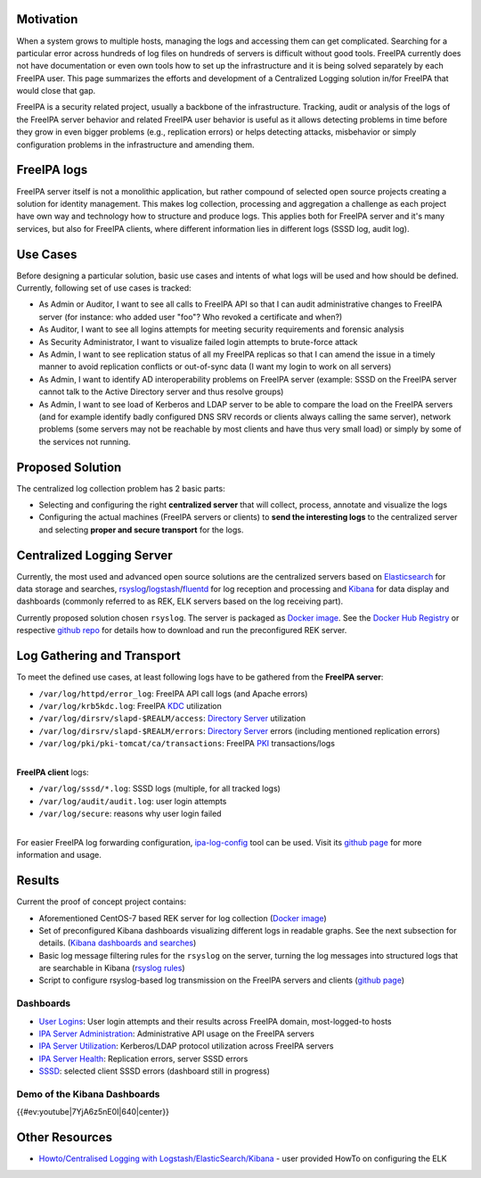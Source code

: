 Motivation
----------

When a system grows to multiple hosts, managing the logs and accessing
them can get complicated. Searching for a particular error across
hundreds of log files on hundreds of servers is difficult without good
tools. FreeIPA currently does not have documentation or even own tools
how to set up the infrastructure and it is being solved separately by
each FreeIPA user. This page summarizes the efforts and development of a
Centralized Logging solution in/for FreeIPA that would close that gap.

FreeIPA is a security related project, usually a backbone of the
infrastructure. Tracking, audit or analysis of the logs of the FreeIPA
server behavior and related FreeIPA user behavior is useful as it allows
detecting problems in time before they grow in even bigger problems
(e.g., replication errors) or helps detecting attacks, misbehavior or
simply configuration problems in the infrastructure and amending them.



FreeIPA logs
------------

FreeIPA server itself is not a monolithic application, but rather
compound of selected open source projects creating a solution for
identity management. This makes log collection, processing and
aggregation a challenge as each project have own way and technology how
to structure and produce logs. This applies both for FreeIPA server and
it's many services, but also for FreeIPA clients, where different
information lies in different logs (SSSD log, audit log).



Use Cases
---------

Before designing a particular solution, basic use cases and intents of
what logs will be used and how should be defined. Currently, following
set of use cases is tracked:

-  As Admin or Auditor, I want to see all calls to FreeIPA API so that I
   can audit administrative changes to FreeIPA server (for instance: who
   added user "foo"? Who revoked a certificate and when?)
-  As Auditor, I want to see all logins attempts for meeting security
   requirements and forensic analysis
-  As Security Administrator, I want to visualize failed login attempts
   to brute-force attack
-  As Admin, I want to see replication status of all my FreeIPA replicas
   so that I can amend the issue in a timely manner to avoid replication
   conflicts or out-of-sync data (I want my login to work on all
   servers)
-  As Admin, I want to identify AD interoperability problems on FreeIPA
   server (example: SSSD on the FreeIPA server cannot talk to the Active
   Directory server and thus resolve groups)
-  As Admin, I want to see load of Kerberos and LDAP server to be able
   to compare the load on the FreeIPA servers (and for example identify
   badly configured DNS SRV records or clients always calling the same
   server), network problems (some servers may not be reachable by most
   clients and have thus very small load) or simply by some of the
   services not running.



Proposed Solution
-----------------

The centralized log collection problem has 2 basic parts:

-  Selecting and configuring the right **centralized server** that will
   collect, process, annotate and visualize the logs
-  Configuring the actual machines (FreeIPA servers or clients) to
   **send the interesting logs** to the centralized server and selecting
   **proper and secure transport** for the logs.



Centralized Logging Server
----------------------------------------------------------------------------------------------

Currently, the most used and advanced open source solutions are the
centralized servers based on
`Elasticsearch <https://www.elastic.co/products/elasticsearch>`__ for
data storage and searches,
`rsyslog <http://www.rsyslog.com/>`__/`logstash <https://www.elastic.co/products/logstash>`__/`fluentd <http://www.fluentd.org/>`__
for log reception and processing and
`Kibana <https://www.elastic.co/products/kibana>`__ for data display and
dashboards (commonly referred to as REK, ELK servers based on the log
receiving part).

Currently proposed solution chosen ``rsyslog``. The server is packaged
as `Docker
image <https://registry.hub.docker.com/u/pschiffe/rsyslog-elasticsearch-kibana/>`__.
See the `Docker Hub
Registry <https://registry.hub.docker.com/u/pschiffe/rsyslog-elasticsearch-kibana/>`__
or respective `github
repo <https://github.com/pschiffe/rsyslog-elasticsearch-kibana>`__ for
details how to download and run the preconfigured REK server.



Log Gathering and Transport
----------------------------------------------------------------------------------------------

To meet the defined use cases, at least following logs have to be
gathered from the **FreeIPA server**:

-  ``/var/log/httpd/error_log``: FreeIPA API call logs (and Apache
   errors)
-  ``/var/log/krb5kdc.log``: FreeIPA `KDC <Kerberos>`__ utilization
-  ``/var/log/dirsrv/slapd-$REALM/access``: `Directory
   Server <Directory_Server>`__ utilization
-  ``/var/log/dirsrv/slapd-$REALM/errors``: `Directory
   Server <Directory_Server>`__ errors (including mentioned replication
   errors)
-  ``/var/log/pki/pki-tomcat/ca/transactions``: FreeIPA `PKI <PKI>`__
   transactions/logs

| 
| **FreeIPA client** logs:

-  ``/var/log/sssd/*.log``: SSSD logs (multiple, for all tracked logs)
-  ``/var/log/audit/audit.log``: user login attempts
-  ``/var/log/secure``: reasons why user login failed

| 
| For easier FreeIPA log forwarding configuration,
  `ipa-log-config <https://github.com/pschiffe/ipa-log-config>`__ tool
  can be used. Visit its `github
  page <https://github.com/pschiffe/ipa-log-config>`__ for more
  information and usage.

Results
----------------------------------------------------------------------------------------------

Current the proof of concept project contains:

-  Aforementioned CentOS-7 based REK server for log collection (`Docker
   image <https://registry.hub.docker.com/u/pschiffe/rsyslog-elasticsearch-kibana/>`__)
-  Set of preconfigured Kibana dashboards visualizing different logs in
   readable graphs. See the next subsection for details. (`Kibana
   dashboards and
   searches <https://github.com/pschiffe/rsyslog-elasticsearch-kibana/tree/master/kibana>`__)
-  Basic log message filtering rules for the ``rsyslog`` on the server,
   turning the log messages into structured logs that are searchable in
   Kibana (`rsyslog
   rules <https://github.com/pschiffe/rsyslog-elasticsearch-kibana/tree/master/rsyslog>`__)
-  Script to configure rsyslog-based log transmission on the FreeIPA
   servers and clients (`github
   page <https://github.com/pschiffe/ipa-log-config>`__)

Dashboards
^^^^^^^^^^

-  `User Logins <Media:Rek-user-logins.png>`__: User login attempts and
   their results across FreeIPA domain, most-logged-to hosts
-  `IPA Server
   Administration <Media:Rek-ipa-server-administration.png>`__:
   Administrative API usage on the FreeIPA servers
-  `IPA Server Utilization <Media:Rek-ipa-server-utilization.png>`__:
   Kerberos/LDAP protocol utilization across FreeIPA servers
-  `IPA Server Health <Media:Rek-ipa-server-health.png>`__: Replication
   errors, server SSSD errors
-  `SSSD <Media:Rek-sssd.png>`__: selected client SSSD errors (dashboard
   still in progress)



Demo of the Kibana Dashboards
^^^^^^^^^^^^^^^^^^^^^^^^^^^^^

{{#ev:youtube|7YjA6z5nE0I|640|center}}



Other Resources
---------------

-  `Howto/Centralised Logging with
   Logstash/ElasticSearch/Kibana <Howto/Centralised_Logging_with_Logstash/ElasticSearch/Kibana>`__
   - user provided HowTo on configuring the ELK
